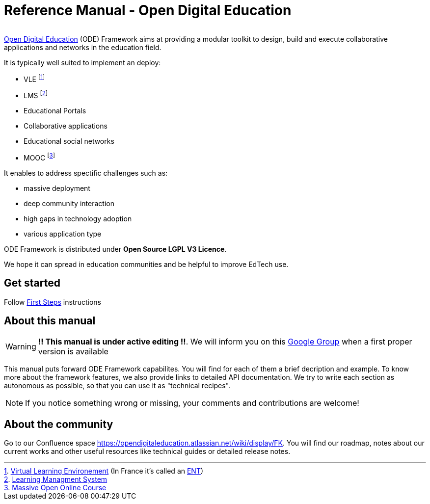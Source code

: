 
= Reference Manual - Open Digital Education

image:/assets/ode-mini.png[alt=""]

link:http://opendigitaleducation.com[Open Digital Education] (ODE) Framework aims at providing a modular toolkit to design, build and execute collaborative applications and networks in the education field.

It is typically well suited to implement an deploy:

* VLE footnote:[link:https://en.wikipedia.org/wiki/Virtual_learning_environment[Virtual Learning Environement] (In France it's called an  link:https://fr.wikipedia.org/wiki/Espace_num%C3%A9rique_de_travail[ENT])]
* LMS footnote:[link:https://en.wikipedia.org/wiki/Learning_management_system[Learning Managment System]]
* Educational Portals
* Collaborative applications 
* Educational social networks
* MOOC footnote:[link:https://en.wikipedia.org/wiki/Massive_open_online_course[Massive Open Online Course]]

It enables to address spectific challenges such as: 

* massive deployment
* deep community interaction
* high gaps in technology adoption
* various application type 

ODE Framework is distributed under *Open Source LGPL V3 Licence*. 

We hope it can spread in education communities and be helpful to improve EdTech use.

== Get started

Follow link:first-steps/index.adoc[First Steps] instructions


== About this manual

WARNING: *!! This manual is under active editing !!*. We will inform you on this link:https://groups.google.com/forum/#!forum/entcore[Google Group] when a first proper version is available

This manual puts forward ODE Framework capabilites. 
You will find for each of them a brief decription and example. 
To know more about the framework features, we also provide links to detailed API documentation.
We try to write each section as autonomous as possible, so that you can use it as "technical recipes".

NOTE: If you notice something wrong or missing, your comments and contributions are welcome!

== About the community 

Go to our Confluence space https://opendigitaleducation.atlassian.net/wiki/display/FK. 
You will find our roadmap, notes about our current works and other useful resources like technical guides or detailed release notes.
